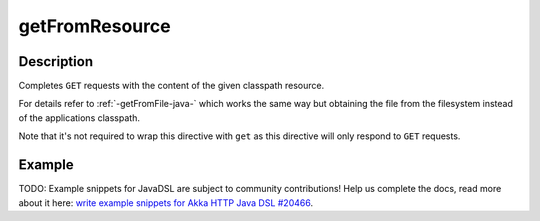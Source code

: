 .. _-getFromResource-java-:

getFromResource
===============

Description
-----------

Completes ``GET`` requests with the content of the given classpath resource.

For details refer to :ref:`-getFromFile-java-` which works the same way but obtaining the file from the filesystem
instead of the applications classpath.

Note that it's not required to wrap this directive with ``get`` as this directive will only respond to ``GET`` requests.

Example
-------
TODO: Example snippets for JavaDSL are subject to community contributions! Help us complete the docs, read more about it here: `write example snippets for Akka HTTP Java DSL #20466 <https://github.com/akka/akka/issues/20466>`_.

